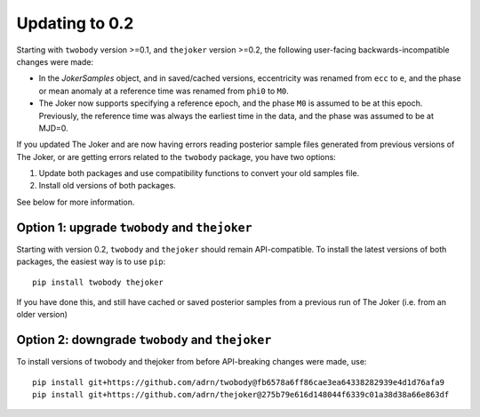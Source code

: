 .. _update-0.2-guide:

***************
Updating to 0.2
***************

Starting with ``twobody`` version >=0.1, and ``thejoker`` version >=0.2, the
following user-facing backwards-incompatible changes were made:

- In the `JokerSamples` object, and in saved/cached versions, eccentricity was
  renamed from ``ecc`` to ``e``, and the phase or mean anomaly at a reference
  time was renamed from ``phi0`` to ``M0``.
- The Joker now supports specifying a reference epoch, and the phase ``M0`` is
  assumed to be at this epoch. Previously, the reference time was always the
  earliest time in the data, and the phase was assumed to be at MJD=0.

If you updated The Joker and are now having errors reading posterior sample
files generated from previous versions of The Joker, or are getting errors
related to the ``twobody`` package, you have two options:

1. Update both packages and use compatibility functions to convert your old
   samples file.
2. Install old versions of both packages.

See below for more information.


Option 1: upgrade ``twobody`` and ``thejoker``
----------------------------------------------

Starting with version 0.2, ``twobody`` and ``thejoker`` should remain
API-compatible. To install the latest versions of both packages, the easiest way
is to use ``pip``::

    pip install twobody thejoker

If you have done this, and still have cached or saved posterior samples from a
previous run of The Joker (i.e. from an older version)


Option 2: downgrade ``twobody`` and ``thejoker``
------------------------------------------------

To install versions of twobody and thejoker from before API-breaking changes
were made, use::

    pip install git+https://github.com/adrn/twobody@fb6578a6ff86cae3ea64338282939e4d1d76afa9
    pip install git+https://github.com/adrn/thejoker@275b79e616d148044f6339c01a38d38a66e863df
